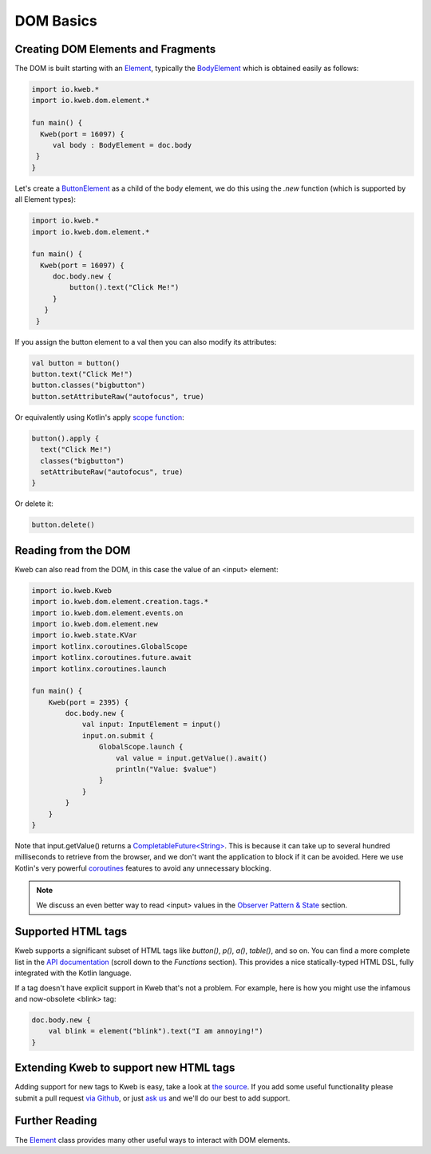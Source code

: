==========
DOM Basics
==========

Creating DOM Elements and Fragments
-----------------------------------

The DOM is built starting with an `Element <https://github.com/kwebio/kweb-core/blob/master/src/main/kotlin/io/kweb/dom/element/Element.kt>`_, typically the `BodyElement <https://github.com/kwebio/kweb-core/blob/master/src/main/kotlin/io/kweb/dom/Document.kt#L43>`_ which is obtained easily as follows:

.. code-block:: kotlin

   import io.kweb.*
   import io.kweb.dom.element.*

   fun main() {
     Kweb(port = 16097) {
        val body : BodyElement = doc.body
    }
   }

Let's create a `ButtonElement <https://github.com/kwebio/kweb-core/blob/master/src/main/kotlin/io/kweb/dom/element/creation/tags/other.kt#L14>`_ as a child of the body element, we do this using the *.new* function (which is
supported by all Element types):

.. code-block:: kotlin

   import io.kweb.*
   import io.kweb.dom.element.*

   fun main() {
     Kweb(port = 16097) {
        doc.body.new {
            button().text("Click Me!")
        }
      }
    }

If you assign the button element to a val then you can also modify its attributes:

.. code-block:: kotlin

    val button = button()
    button.text("Click Me!")
    button.classes("bigbutton")
    button.setAttributeRaw("autofocus", true)

Or equivalently using Kotlin's apply `scope function <https://kotlinlang.org/docs/reference/scope-functions.html>`_:

.. code-block:: kotlin

    button().apply {
      text("Click Me!")
      classes("bigbutton")
      setAttributeRaw("autofocus", true)
    }

Or delete it:

.. code-block:: kotlin

    button.delete()


Reading from the DOM
--------------------

Kweb can also read from the DOM, in this case the value of an <input> element:

.. code-block:: kotlin

    import io.kweb.Kweb
    import io.kweb.dom.element.creation.tags.*
    import io.kweb.dom.element.events.on
    import io.kweb.dom.element.new
    import io.kweb.state.KVar
    import kotlinx.coroutines.GlobalScope
    import kotlinx.coroutines.future.await
    import kotlinx.coroutines.launch

    fun main() {
        Kweb(port = 2395) {
            doc.body.new {
                val input: InputElement = input()
                input.on.submit {
                    GlobalScope.launch {
                        val value = input.getValue().await()
                        println("Value: $value")
                    }
                }
            }
        }
    }

Note that input.getValue() returns a `CompletableFuture<String> <https://docs.oracle.com/javase/8/docs/api/java/util/concurrent/CompletableFuture.html>`_.
This is because it can take up to several hundred milliseconds to retrieve from the browser, and we don't want the application
to block if it can be avoided.  Here we use Kotlin's very powerful `coroutines <https://kotlinlang.org/docs/reference/coroutines-overview.html>`_
features to avoid any unnecessary blocking.

.. note:: We discuss an even better way to read <input> values in the `Observer Pattern & State <https://docs.kweb.io/en/latest/state.html#binding-a-kvar-to-an-input-element-s-value>`_ section.

Supported HTML tags
-------------------

Kweb supports a significant subset of HTML tags like *button()*, *p()*, *a()*, *table()*, and so on.  You can find a
more complete list in the `API documentation <https://jitpack.io/com/github/kwebio/core/0.3.15/javadoc/io.kweb.dom.element.creation.tags/index.html>`_
(scroll down to the *Functions* section).  This provides a nice statically-typed HTML DSL, fully integrated
with the Kotlin language.

If a tag doesn't have explicit support in Kweb that's not a problem.  For example, here is how you might use the
infamous and now-obsolete <blink> tag:

.. code-block:: kotlin

    doc.body.new {
        val blink = element("blink").text("I am annoying!")
    }

Extending Kweb to support new HTML tags
---------------------------------------

Adding support for new tags to Kweb is easy, take a look at `the source <https://github.com/kwebio/kweb-core/blob/master/src/main/kotlin/io/kweb/dom/element/creation/tags/other.kt>`_.
If you add some useful functionality please submit a pull request `via Github <https://github.com/kwebio/kweb-core>`_, or just `ask us <https://github.com/kwebio/kweb-core/issues>`_
and we'll do our best to add support.


Further Reading
---------------

The `Element <https://github.com/kwebio/kweb-core/blob/master/src/main/kotlin/io/kweb/dom/element/Element.kt>`_ class
provides many other useful ways to interact with DOM elements.
